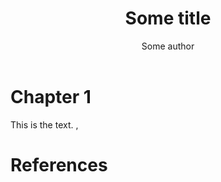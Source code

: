 #+TITLE: Some title
#+AUTHOR: Some author
#+LATEX_CLASS: article
      
# #+BIBLIOGRAPHY: biblio.bib 

* Chapter 1
This is the text. \cite{a1}, \cite{a2}

* References
# \bibliography{biblio}
# \bibliographystyle{plain}




